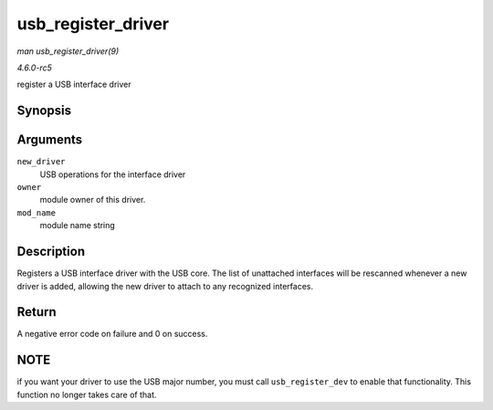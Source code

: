 .. -*- coding: utf-8; mode: rst -*-

.. _API-usb-register-driver:

===================
usb_register_driver
===================

*man usb_register_driver(9)*

*4.6.0-rc5*

register a USB interface driver


Synopsis
========

.. c:function:: int usb_register_driver( struct usb_driver * new_driver, struct module * owner, const char * mod_name )

Arguments
=========

``new_driver``
    USB operations for the interface driver

``owner``
    module owner of this driver.

``mod_name``
    module name string


Description
===========

Registers a USB interface driver with the USB core. The list of
unattached interfaces will be rescanned whenever a new driver is added,
allowing the new driver to attach to any recognized interfaces.


Return
======

A negative error code on failure and 0 on success.


NOTE
====

if you want your driver to use the USB major number, you must call
``usb_register_dev`` to enable that functionality. This function no
longer takes care of that.


.. ------------------------------------------------------------------------------
.. This file was automatically converted from DocBook-XML with the dbxml
.. library (https://github.com/return42/sphkerneldoc). The origin XML comes
.. from the linux kernel, refer to:
..
.. * https://github.com/torvalds/linux/tree/master/Documentation/DocBook
.. ------------------------------------------------------------------------------
